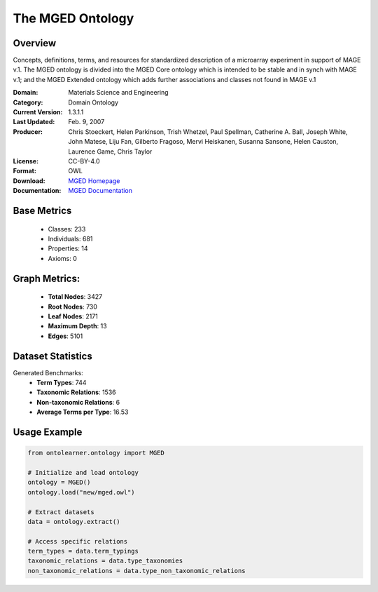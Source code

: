 The MGED Ontology
=================

Overview
-----------------
Concepts, definitions, terms, and resources for standardized description of a microarray experiment in support of MAGE v.1.
The MGED ontology is divided into the MGED Core ontology which is intended to be stable and in synch with MAGE v.1;
and the MGED Extended ontology which adds further associations and classes not found in MAGE v.1

:Domain: Materials Science and Engineering
:Category: Domain Ontology
:Current Version: 1.3.1.1
:Last Updated: Feb. 9, 2007
:Producer: Chris Stoeckert, Helen Parkinson, Trish Whetzel, Paul Spellman, Catherine A. Ball, Joseph White, John Matese, Liju Fan, Gilberto Fragoso, Mervi Heiskanen, Susanna Sansone, Helen Causton, Laurence Game, Chris Taylor
:License: CC-BY-4.0
:Format: OWL
:Download: `MGED Homepage <https://mged.sourceforge.net/ontologies/MGEDontology.php/>`_
:Documentation: `MGED Documentation <https://mged.sourceforge.net/ontologies/MGEDontology.php>`_

Base Metrics
---------------
    - Classes: 233
    - Individuals: 681
    - Properties: 14
    - Axioms: 0

Graph Metrics:
------------------
    - **Total Nodes**: 3427
    - **Root Nodes**: 730
    - **Leaf Nodes**: 2171
    - **Maximum Depth**: 13
    - **Edges**: 5101

Dataset Statistics
-------------------
Generated Benchmarks:
    - **Term Types**: 744
    - **Taxonomic Relations**: 1536
    - **Non-taxonomic Relations**: 6
    - **Average Terms per Type**: 16.53


Usage Example
--------------
.. code-block:: python

    from ontolearner.ontology import MGED

    # Initialize and load ontology
    ontology = MGED()
    ontology.load("new/mged.owl")

    # Extract datasets
    data = ontology.extract()

    # Access specific relations
    term_types = data.term_typings
    taxonomic_relations = data.type_taxonomies
    non_taxonomic_relations = data.type_non_taxonomic_relations
